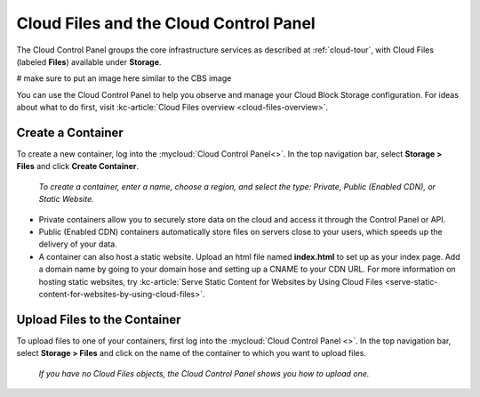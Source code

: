 .. _cloudfiles-gui:

~~~~~~~~~~~~~~~~~~~~~~~~~~~~~~~~~~~~~~~
Cloud Files and the Cloud Control Panel
~~~~~~~~~~~~~~~~~~~~~~~~~~~~~~~~~~~~~~~
The Cloud Control Panel groups the core infrastructure services
as described at :ref:`cloud-tour`,
with
Cloud Files (labeled **Files**)
available
under **Storage**.

# make sure to put an image here similar to the CBS image

You can use the Cloud Control Panel to help you
observe and manage your Cloud Block Storage configuration.
For ideas about what to do first,
visit
:kc-article:`Cloud Files overview <cloud-files-overview>`.

Create a Container
''''''''''''''''''
To create a new container, log into the :mycloud:`Cloud Control Panel<>`.
In the top navigation bar, select **Storage > Files** and click
**Create Container**.

.. figure:: /_images/cloudfilescreatecontainer.png
   :scale: 80%
   :alt: To create a container, enter a name, choose a region, and
         select the type.

   *To create a container, enter a name, choose a region, and
   select the type: Private, Public (Enabled CDN), or Static
   Website.*

* Private containers allow you to securely store data on the cloud and
  access it through the Control Panel or API.
* Public (Enabled CDN) containers automatically store files on
  servers close to your users, which speeds up the delivery of your
  data.
* A container can also host a static website. Upload an html file
  named **index.html** to set up as your index page. Add a domain name
  by going to your domain hose and setting up a CNAME to your CDN URL.
  For more information on hosting static websites, try
  :kc-article:`Serve Static Content for Websites by Using Cloud Files
  <serve-static-content-for-websites-by-using-cloud-files>`.

Upload Files to the Container
'''''''''''''''''''''''''''''
To upload files to one of your containers, first log into the
:mycloud:`Cloud Control Panel <>`. In the top navigation bar, select
**Storage > Files** and click on the name of the container to which
you want to upload files.

.. figure:: /_images/cloudfilesuploadfile.png
   :scale: 80%
   :alt: If you have no Cloud files objects, the Cloud Control Panel
         shows you how to upload one.

   *If you have no Cloud Files objects, the Cloud Control Panel
   shows you how to upload one.*

